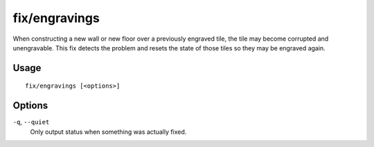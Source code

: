 fix/engravings
==============

.. dfhack-tool::
    :summary: Fixes unengravable corrupted tiles so they are able to be engraved.
    :tags: fort bugfix

When constructing a new wall or new floor over a previously engraved tile, the tile may become corrupted and unengravable. 
This fix detects the problem and resets the state of those tiles so they may be engraved again.

Usage
-----

::

    fix/engravings [<options>]

Options
-------

``-q``, ``--quiet``
    Only output status when something was actually fixed.